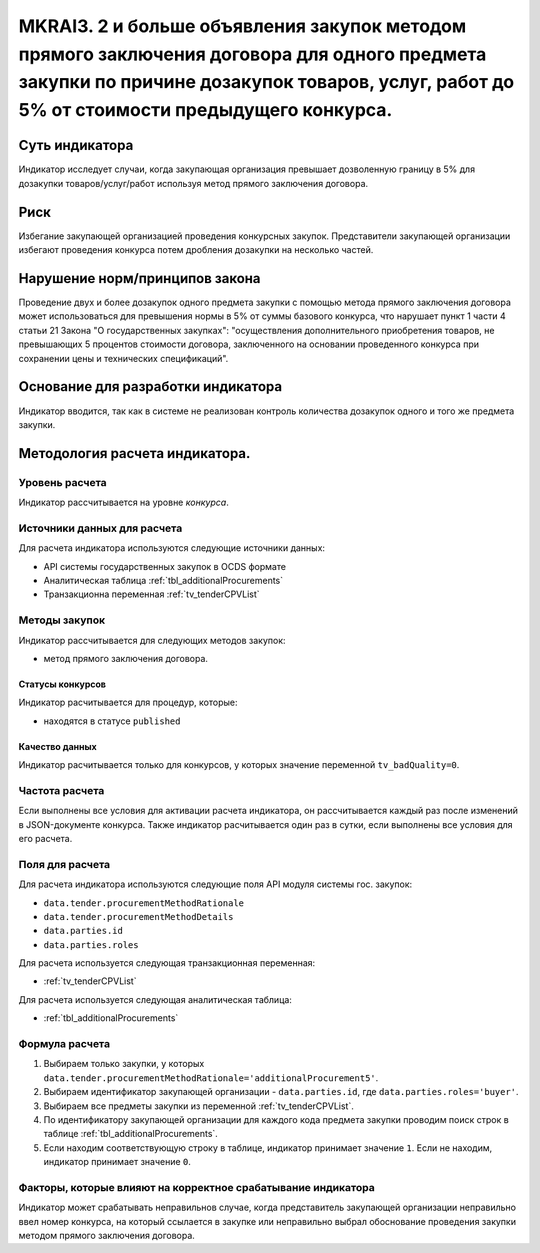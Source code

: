 ############################################################################################
MKRAI3. 2 и больше объявления закупок методом прямого заключения договора для одного предмета закупки по причине дозакупок товаров, услуг, работ до 5% от стоимости предыдущего конкурса.
############################################################################################

***************
Суть индикатора
***************

Индикатор исследует случаи, когда закупающая организация превышает дозволенную границу в 5% для дозакупки товаров/услуг/работ используя метод прямого заключения договора.

****
Риск
****
Избегание закупающей организацией проведения конкурсных закупок. Представители закупающей организации избегают проведения конкурса потем дробления дозакупки на несколько частей.

*******************************
Нарушение норм/принципов закона
*******************************

Проведение двух и более дозакупок одного предмета закупки с помощью метода прямого заключения договора может использоваться для превышения нормы в 5% от суммы базового конкурса, что нарушает пункт 1 части 4 статьи 21 Закона "О государственных закупках": "осуществления дополнительного приобретения товаров, не превышающих 5 процентов стоимости договора, заключенного на основании проведенного конкурса при сохранении цены и технических спецификаций".

***********************************
Основание для разработки индикатора
***********************************

Индикатор вводится, так как в системе не реализован контроль количества дозакупок одного и того же предмета закупки.

*******************************
Методология расчета индикатора.
*******************************

Уровень расчета
===============
Индикатор расcчитывается на уровне *конкурса*.

Источники данных для расчета
============================

Для расчета индикатора используются следующие источники данных:

- API системы государственных закупок в OCDS формате
- Аналитическая таблица :ref:`tbl_additionalProcurements`
- Транзакционна переменная :ref:`tv_tenderCPVList`

Методы закупок
==============

Индикатор рассчитывается для следующих методов закупок:

- метод прямого заключения договора.


Статусы конкурсов
-----------------

Индикатор расчитывается для процедур, которые:

- находятся в статусе ``published``


Качество данных
---------------

Индикатор расчитывается только для конкурсов, у которых значение переменной ``tv_badQuality=0``.



Частота расчета
===============

Если выполнены все условия для активации расчета индикатора, он рассчитывается каждый раз после изменений в JSON-документе конкурса. Также индикатор расчитывается один раз в сутки, если выполнены все условия для его расчета.


Поля для расчета
================

Для расчета индикатора используются следующие поля API модуля системы гос. закупок:

- ``data.tender.procurementMethodRationale``
- ``data.tender.procurementMethodDetails``
- ``data.parties.id``
- ``data.parties.roles``

Для расчета используется следующая транзакционная переменная:

- :ref:`tv_tenderCPVList`

Для расчета используется следующая аналитическая таблица:

- :ref:`tbl_additionalProcurements`

Формула расчета
===============

1. Выбираем только закупки, у которых ``data.tender.procurementMethodRationale='additionalProcurement5'``.

2. Выбираем идентификатор закупающей организации - ``data.parties.id``, где ``data.parties.roles='buyer'``.

3. Выбираем все предметы закупки из переменной :ref:`tv_tenderCPVList`.

4. По идентификатору закупающей организации для каждого кода предмета закупки проводим поиск строк в таблице :ref:`tbl_additionalProcurements`.

5. Если находим соответствующую строку в таблице, индикатор принимает значение ``1``. Если не находим, индикатор принимает значение ``0``.

Факторы, которые влияют на корректное срабатывание индикатора
=============================================================

Индикатор может срабатывать неправильнов случае, когда представитель закупающей организации неправильно ввел номер конкурса, на который ссылается в закупке или неправильно выбрал обоснование проведения закупки методом прямого заключения договора.
